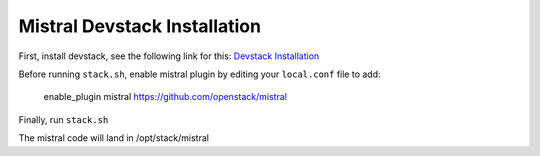 =============================
Mistral Devstack Installation
=============================

First, install devstack, see the following link for this:
`Devstack Installation <https://docs.openstack.org/devstack/latest/>`_


Before running ``stack.sh``, enable mistral plugin by editing your
``local.conf`` file to add:

    enable_plugin mistral https://github.com/openstack/mistral


Finally, run ``stack.sh``

The mistral code will land in /opt/stack/mistral
